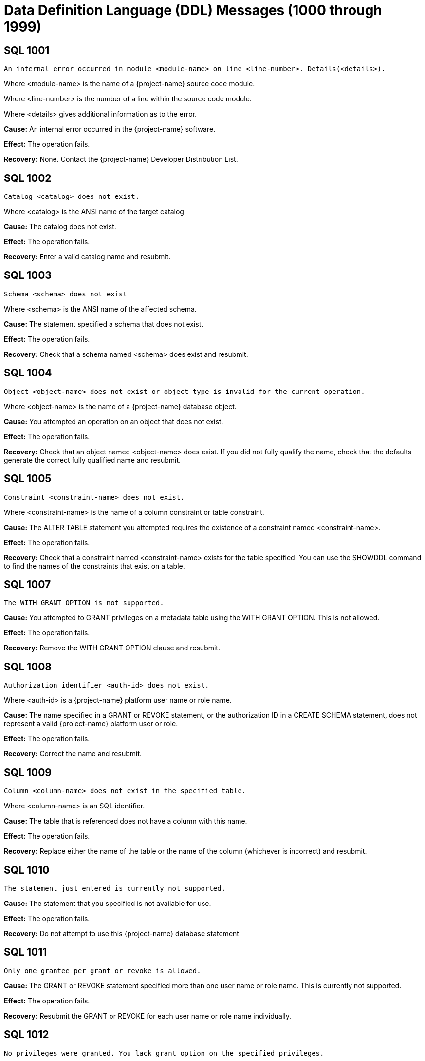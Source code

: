 ////
/**
* @@@ START COPYRIGHT @@@
*
* Licensed to the Apache Software Foundation (ASF) under one
* or more contributor license agreements.  See the NOTICE file
* distributed with this work for additional information
* regarding copyright ownership.  The ASF licenses this file
* to you under the Apache License, Version 2.0 (the
* "License"); you may not use this file except in compliance
* with the License.  You may obtain a copy of the License at
*
*   http://www.apache.org/licenses/LICENSE-2.0
*
* Unless required by applicable law or agreed to in writing,
* software distributed under the License is distributed on an
* "AS IS" BASIS, WITHOUT WARRANTIES OR CONDITIONS OF ANY
* KIND, either express or implied.  See the License for the
* specific language governing permissions and limitations
* under the License.
*
* @@@ END COPYRIGHT @@@
*/
////

[[data-definition-language-messages]]
= Data Definition Language (DDL) Messages (1000 through 1999)

[[SQL-1001]]
== SQL 1001

```
An internal error occurred in module <module-name> on line <line-number>. Details(<details>).
```

Where <module-name> is the name of a {project-name} source code module.

Where <line-number> is the number of a line within the source code module.

Where <details> gives additional information as to the error.

*Cause:* An internal error occurred in the {project-name} software.

*Effect:* The operation fails.

*Recovery:* None. Contact the {project-name} Developer Distribution List.

[[SQL-1002]]
== SQL 1002

```
Catalog <catalog> does not exist.
```

Where <catalog> is the ANSI name of the target catalog.

*Cause:* The catalog does not exist.

*Effect:* The operation fails.

*Recovery:* Enter a valid catalog name and resubmit.

<<<
[[SQL-1003]]
== SQL 1003

```
Schema <schema> does not exist.
```

Where <schema> is the ANSI name of the affected schema.

*Cause:* The statement
specified a schema that does not exist.

*Effect:* The operation fails.

*Recovery:* Check that a schema named <schema> does exist and resubmit.

[[SQL-1004]]
== SQL 1004

```
Object <object-name> does not exist or object type is invalid for the current operation.
```

Where <object-name> is the name of a {project-name} database object.

*Cause:* You attempted an operation on an object that does not exist.

*Effect:* The operation fails.

*Recovery:* Check that an object named <object-name> does exist. If you
did not fully qualify the name, check that the defaults generate the
correct fully qualified name and resubmit.

<<<
[[SQL-1005]]
== SQL 1005

```
Constraint <constraint-name> does not exist.
```

Where <constraint-name> is the name of a column constraint or table
constraint.

*Cause:* The ALTER TABLE statement you attempted requires the existence
of a constraint named <constraint-name>.

*Effect:* The operation fails.

*Recovery:* Check that a constraint named <constraint-name> exists for
the table specified. You can use the SHOWDDL command to find the names
of the constraints that exist on a table.

[[SQL-1007]]
== SQL 1007

```
The WITH GRANT OPTION is not supported.
```

*Cause:* You attempted to GRANT privileges on a metadata table using
the WITH GRANT OPTION. This is not allowed.

*Effect:* The operation fails.

*Recovery:* Remove the WITH GRANT OPTION clause and resubmit.

<<<
[[SQL-1008]]
== SQL 1008

```
Authorization identifier <auth-id> does not exist.
```

Where <auth-id> is a {project-name} platform user name or role name.

*Cause:* The name specified in a GRANT or REVOKE statement, or the
authorization ID in a CREATE SCHEMA statement, does not represent a
valid {project-name} platform user or role.

*Effect:* The operation fails.

*Recovery:* Correct the name and resubmit.

[[SQL-1009]]
== SQL 1009

```
Column <column-name> does not exist in the specified table.
```

Where <column-name> is an SQL identifier.

*Cause:* The table that is referenced does not have a column with this
name.

*Effect:* The operation fails.

*Recovery:* Replace either the name of the table or the name of the
column (whichever is incorrect) and resubmit.

<<<
[[SQL-1010]]
== SQL 1010

```
The statement just entered is currently not supported.
```

*Cause:* The statement that you specified is not available for use.

*Effect:* The operation fails.

*Recovery:* Do not attempt to use this {project-name} database statement.

[[SQL-1011]]
== SQL 1011

```
Only one grantee per grant or revoke is allowed.
```

*Cause:* The GRANT or REVOKE statement specified more than one user name or role name.
This is currently not supported.

*Effect:* The operation fails.

*Recovery:* Resubmit the GRANT or REVOKE for each user name or role name individually.

[[SQL-1012]]
== SQL 1012

```
No privileges were granted. You lack grant option on the specified privileges.
```

*Cause:* You attempted to grant privileges for which you do not have
grant options.

*Effect:* No privileges are granted.

*Recovery:* You must have grant options for privileges to grant them.

<<<
[[SQL-1013]]
== SQL 1013

```
Not all privileges were granted. You lack grant option for the <privilege> privilege.
```

Where <privilege> is a {project-name} privilege on some {project-name} object..

*Cause:* You attempted to grant privileges, but you do not have grant
options for at least the one named.

*Effect:* The {project-name} database granted some privileges, but not all
that you attempted to grant.

*Recovery:* You must have grant options for privileges to grant them.

[[SQL-1015]]
== SQL 1015

```
Not all privileges were revoked. You lack the grant option for the <privilege> privilege.
```

Where <privilege> is a {project-name} privilege on some {project-name} object..

*Cause:* You attempted to revoke a privilege that does not exist or that
was granted by another user.

*Effect:* The {project-name} database did not revoke the privileges.

*Recovery:* The user who granted the privileges must revoke them.

<<<
[[SQL-1016]]
== SQL 1016

```
Redundant references to column <column-name> were specified in the constraint or trigger definition.
```

Where <column-name> is an SQL identifier.

*Cause:* You created a constraint with multiple references to
<column-name>.

*Effect:* The operation fails.

*Recovery:* Correct the syntax and resubmit.

[[SQL-1017]]
== SQL 1017

```
You are not authorized to perform this operation.
```

*Cause:* You attempted a replication operation without proper
authorization.

*Effect:* The operation fails.

*Recovery:* In a replication context: Only the catalog owner and the
local super ID can perform a replication operation for a catalog and for
multiple schemas in a single catalog. Additionally, the schema owner can
perform a replication operation for a single schema.

<<<
[[SQL-1018]]
== SQL 1018

```
Grant of role or privilege <privilege> from <user-or-role-1> to <user-or-role-2> not found, revoke request ignored.
```

Where <privilege> is a {project-name} privilege and <user-or-role-1> and <user-or-role-2> are user IDs or roles.

*Cause:* You attempted to revoke a privilege from <user-or-role-2> via <user-or-role-1>, but <user-or-role-1>
did not grant that privilege to <user-or-role-2>. Note that <user-or-role-2> can be PUBLIC but <user-or-role-1>
cannot.

*Effect:* The operation fails.

*Recovery:* If <privilege> or <user-or-role-2> are incorrect, correct
them and resubmit. If <user-or-role-1> is incorrect, reconnect to
the {project-name} database via the correct user ID or role.

[[SQL-1020]]
== SQL 1020

```
Privilege settings on metadata tables cannot be changed.
```

*Cause:* You attempted to change privilege settings on a metadata table.
They cannot be changed.

*Effect:* {project-name} does not change the settings.

*Recovery:* None.

<<<
[[SQL-1021]]
== SQL 1021

```
SQL is already initialized on system <node-name>.
```

Where <node-name> is the name of the system on which the INITIALIZE SQL
statement was executed.

*Cause:* The {project-name} database has already been initialized on this
node.

*Effect:* No operation is performed.

*Recovery:* None needed if SQL is operating normally.

[[SQL-1022]]
== SQL 1022

```
Schema <schema-name> already exists.
```

Where <schema-name> is the name of a {project-name} database schema.

*Cause:* You attempted to create a schema in a catalog that already
contains a schema with that name.

*Effect:* The operation fails.

*Recovery:* If you did not use a fully qualified name, check that the
default generates the correct catalog name. Retry the request,
specifying a schema that does not already exist.

<<<
[[SQL-1025]]
== SQL 1025

```
Request failed. Dependent object <object-name> exists.
```

*Cause:* This error can occur when you drop a constraint, index, or
table. These objects cannot be dropped if they have dependent objects
and the drop-behavior is RESTRICT.

*Effect:* {project-name} does not perform the
operation.

*Recovery:* For DROP statements that support the CASCADE drop-behavior,
you can reissue the statement specifying CASCADE. For other DROP
statements, you must first drop each of the dependent objects, then drop
the object.

[[SQL-1027]]
== SQL 1027

```
The view <view-name> was created before column privileges were supported. To grant column privileges, please recreate the view.
```

Where <view-name> is the name of the view
specified.

*Cause:* You attempted to grant column privileges on a view that was created
on an earlier release of the {project-name} software, before column privileges were supported.

*Effect:* No column privileges were granted.

*Recovery:* Drop and recreate the view, then resubmit the grant request.

<<<
[[SQL-1028]]
== SQL 1028

```
The schema must be empty. It contains at least one object <object-name>.
```

Where <object-name> is the name of a {project-name} database object existing
in the schema.

*Cause:* You attempted to drop a schema that contains one or more
objects.

*Effect:* The schema is not dropped.

*Recovery:* Either drop all the objects in <schema-name> and resubmit
the statement, or resubmit the drop statement using the CASCADE option.

[[SQL-1029]]
== SQL 1029

```
Object <object-name> could not be created.
```

Where <object-name> is the name supplied in a CREATE statement.

*Cause:* This error can result from various CREATE statements. See the
accompanying error messages to determine the cause.

*Effect:* The object is not created.

*Recovery:* Apply the recovery of the accompanying error messages.

<<<
[[SQL-1030]]
== SQL 1030

```
The HBase name has a length of <actual-length> which is too long. Maximum length supported is <max-length>.
```

Where <actual-length> is the length of the generated HBase name.

Where <max-length> is the maximum allowed HBase name length.

*Cause:* You attempted to create a {project-name} object which {project-name} stores in an HBase file.
The generated HBase name (consisting of catalog name, schema name and object name, separated by periods)
is too long for HBase.

*Effect:* The operation fails.

*Recovery:* Use a shorter name and resubmit.

[[SQL-1031]]
== SQL 1031

```
Object <object-name> could not be dropped.
```

Where <object-name> is the SQL object.

*Cause:* See the accompanying error message for the cause.

*Effect:* {project-name} does not drop the object.

*Recovery:* Apply the recovery of the accompanying error message.

<<<
[[SQL-1032]]
== SQL 1032

```
The DISPLAY command completes and the query is not executed.
```

*Cause:* You used the DISPLAY command to get insight into the
plan generated for a particular query. When DISPLAY is used,
the query is not executed.

*Effect:* The query is not executed.

*Recovery:* If you wish to execute the query, resubmit without
the DISPLAY command.

[[SQL-1034]]
== SQL 1034

```
Unable to obtain privileges.
```

*Cause:* You attempted a DDL or GRANT/REVOKE operation but {project-name}
could not retrieve privilege information needed to process the request.
Additional error messages may give insight to the cause.

*Effect:* The operation is not executed.

*Recovery:* None. Contact the {project-name} Developer Distribution List.

<<<
[[SQL-1035]]
== SQL 1035

```
Catalog <catalog-name> already exists.
```

Where <catalog-name> is the name of a {project-name} database catalog.

*Cause:* You attempted to create a catalog using the name of an already
existing catalog.

*Effect:* The operation fails.

*Recovery:* None if this is the desired catalog. Otherwise, correct the
catalog name and resubmit.

[[SQL-1036]]
== SQL 1036

```
Authorization ID <auth-id-1> cannot grant to authorization ID <auth-id-2> because it could create a circular dependency.
```

Where <auth-id-1> is the authorization ID performing the GRANT.

Where <auth-id-2> is the authorization ID that is the target of the GRANT.

*Cause:* There is a chain of grants leading from <auth-id-2> back to <auth-id-1>. Granting
this request might create a circular dependency.

*Effect:* The operation fails.

*Recovery:* None.

<<<
[[SQL-1037]]
== SQL 1037

```
Revoke failed because of a dependent grant between authorization ID <auth-id-1> and authorization ID <auth-id-2>.
```

Where <auth-id-1> and <auth-id-2> are authorization IDs.

*Cause:* You attempted to revoke a privilege from <auth-id-1>, but 
that user or role has granted that privilege to a third authorization ID.

*Effect:* The operation fails.

*Recovery:* Reconnect to the {project-name} database using an authorization ID
that can revoke the dependent privileges, then reconnect again under the
original authorization ID and resubmit.

[[SQL-1039]]
== SQL 1039

```
No privileges were revoked. You lack the grant option for the specified privilege(s).
```

*Cause:* You attempted to revoke privileges from an authorization ID, but you do not
have the ability (grant option) to perform this operation.

*Effect:* The operation fails.

*Recovery:* Reconnect to the {project-name} database using an authorization ID
that has grant option for these privileges and resubmit.

<<<
[[SQL-1040]]
== SQL 1040

```
The use of ALTER on metadata tables is not permitted.
```

*Cause:* An ALTER TABLE statement was issued naming a table that is part
of the {project-name} database metadata. Such tables cannot be altered.

*Effect:* The operation fails.

*Recovery:* None.

[[SQL-1041]]
== SQL 1041

```
The primary key has already been defined.
```

*Cause:* You attempted to add a primary key to a table that already has
a primary key.

*Effect:* The operation fails.

*Recovery:* None.

[[SQL-1042]]
== SQL 1042

```
All PRIMARY KEY or UNIQUE constraint columns must be NOT NULL.
```

*Cause:* You did not specify NOT NULL on one or more columns that are
included in a UNIQUE or PRIMARY KEY constraint.

*Effect:* The operation fails.

*Recovery:* Reissue the statement with NOT NULL specified for all
columns that are in the PRIMARY KEY and UNIQUE constraints.

<<<
[[SQL-1043]]
== SQL 1043

```
Constraint <constraint-name> already exists.
```

Where <constraint-name> is the name of a column constraint or table
constraint.

*Cause:* You assigned the same constraint name to two constraints on the
same table. Constraint names must be unique among all the constraints
for a table.

*Effect:* The operation fails.

*Recovery:* Make all the constraint names for the table unique. Use
SHOWDDL to see the names of existing constraints.

[[SQL-1044]]
== SQL 1044

```
Constraint <constraint-name> could not be created because the referenced columns in the referenced table are not part of a unique constraint.
```

Where <constraint-name> is the name of a column constraint or table
constraint.

*Cause:* The columns that <constraint-name> references in the referenced
table are not part of a unique constraint.

*Effect:* The operation fails.

*Recovery:* Check that <constraint-name> references a unique or primary
constraint in the referenced table.

<<<
[[SQL-1045]]
== SQL 1045

```
The unique constraint cannot be used because it is deferrable.
```

*Cause:* The referential constraint is referencing the unique constraint
that is declared as deferrable. This is an internal error.

*Effect:* The operation fails.

*Recovery:* Check that the referential constraint references a unique
constraint that is not declared deferrable. Contact the {project-name} User
Distribution List

[[SQL-1046]]
== SQL 1046

```
Referenced and referencing column lists do not match for constraint <constraint-name>.
```

Where <constraint-name> is the name of a column constraint or table
constraint.

*Cause:* The list of referencing columns in <constraint-name> does not
match the list of unique key columns that it is referencing.

*Effect:* The operation fails.

*Recovery:* Check that the <constraint-name> list of referencing columns
matches the list of referenced columns.

<<<
[[SQL-1047]]
== SQL 1047

```
Request failed. Dependent view <view-name> exists.
```

Where <view-name> is the name of the view on the object being dropped.

*Cause:* An object that has a dependent view cannot be dropped unless
you use the CASCADE option on the DROP statement.

*Effect:* The operation fails.

*Recovery:* To drop the object and all its dependent objects, you can
either drop each of the dependent objects using individual DROP
statements before dropping the object itself, or use the CASCADE clause
on the DROP statement for the object.

[[SQL-1048]]
== SQL 1048

```
The statement currently supports only RESTRICT behavior.
```

*Cause:* Drop behavior CASCADE was specified on a DROP statement that
supports only RESTRICT drop behavior.

*Effect:* The operation fails.

*Recovery:* Reissue the DROP statement, specifying RESTRICT or omitting
the drop behavior (which will default to RESTRICT).

<<<
[[SQL-1049]]
== SQL 1049

```
Constraint cannot be dropped because it was specified to be NOT DROPPABLE.
```

*Cause:* You attempted to drop a constraint that is NOT DROPPABLE.

*Effect:* The operation fails.

*Recovery:* None.

[[SQL-1050]]
== SQL 1050

```
Constraint cannot be dropped because it is used as a referenced object for a foreign key.
```

*Cause:* You attempted to drop a unique or primary constraint, with
dependent referential constraints, using the RESTRICT option, which does
not remove such constraints.

*Effect:* The drop command fails.

*Recovery:* If you want to drop the dependent referential constraints,
use the CASCADE option for the DROP CONSTRAINT command.

<<<
[[SQL-1051]]
== SQL 1051

```
You do not have the required privilege(s) on <object-name>.
```

Where <object-name> is the name of the object for which you have
insufficient privileges.

*Cause:* You have insufficient privileges to create a view or a trigger.

*Effect:* The operation fails.

*Recovery:* See the {docs-url}/sql_reference/index.html[_{project-name} SQL Reference Manual_] for the required
security needed to create a view or trigger.

[[SQL-1052]]
== SQL 1052

```
Constraint cannot be dropped because it does not belong to the specified table.
```

*Cause:* You specified ALTER TABLE DROP CONSTRAINT to drop a constraint from a given table.
The constraint you specified, however, does not belong to the table you specified.

*Effect:* The operation fails.

*Recovery:* To learn if the constraint name is incorrect, use SHOWDDL on the
table you specified. Correct the name and resubmit.

<<<
[[SQL-1053]]
== SQL 1053

```
Unique index <index-name> could not be created because the specified column(s) contain duplicate data.
```

Where <index-name> is the name specified for the index to create.

*Cause:* The rows already existing in the table violate the uniqueness
constraint specified in the CREATE INDEX statement.

*Effect:* The index is not created.

*Recovery:* Either change the list of columns for the unique index, or
change the rows in the table to remove duplicates. Then reissue the
statement.

[[SQL-1055]]
== SQL 1055

```
Object <component-name> already exists.
```

Where <component-name> is a component name you specified on a REGISTER COMPONENT statement.

*Cause:* You attempted to register a new component in the 
{project-name} database but this component already exists.

*Effect:* The operation takes no action.

*Recovery:* If the component name is incorrect, correct and resubmit.

<<<
[[SQL-1058]]
== SQL 1058

```
Unable to create histogram table <table-name>.
```

Where <table-name> is the name of the histogram table that could not be created.

*Cause:* You attempted to execute a CREATE SCHEMA statement, but one
of the histogram tables needed for the schema could not be created.
Additional error messages may give insight to the cause.

*Effect:* The operation fails.

*Recovery:* None. Contact the {project-name} Developer Distribution List.
Supply the name of the table that could not be created and any accompanying
error messages.

[[SQL-1059]]
== SQL 1059

```
Request failed. Dependent constraint <constraint-name> exists.
```

Where <constraint-name> is the name of a column constraint or table
constraint.

*Cause:* You attempted to drop a table that has a referential constraint
or a check constraint that refers to another table.

*Effect:* {project-name} does not drop the table.

*Recovery:* Either drop all constraints that refer to other tables and
then drop the table, or reissue the DROP TABLE statement, specifying the
CASCADE option.

<<<
[[SQL-1062]]
== SQL 1062

```
Dropping metadata or reserved schema <schema-name> is not allowed.
```

Where <schema-name> is the name of a {project-name} database metadata or reserved schema.

*Cause:* You attempted to drop a schema that is part of the {project-name}
database metadata or is reserved.

*Effect:* The operation fails.

*Recovery:* None.

[[SQL-1068]]
== SQL 1068

```
Initialize authorization completed with warnings.
```

*Cause:* You attempted to initialize authorization in the {project-name} database.
This succeeded, however some warnings were reported. This message is
accompanied by additional warning messages which report the specifics.

*Effect:* The operation succeeds, however there may be issues you wish to address.

*Recovery:* Consult the descriptions of the accompanying warning messages.

<<<
[[SQL-1069]]
== SQL 1069

```
Schema <schema-name> could not be dropped. <details>
```

Where <schema-name> is the name of a {project-name} database schema.

Where <details> is additional message text giving details concerning
why the schema could not be dropped.

*Cause:* The cause is given in the <details>.

*Effect:* The operation fails.

*Recovery:* The <details> may offer insights. Possibly there is an
inconsistency between HBase and the {project-name} metadata. The
CLEANUP SCHEMA command may be used to recover in these cases.

[[SQL-1070]]
== SQL 1070

```
Object <object-name> could not be created. File error: <error-number>.
```

Where <object-name> is the name of the {project-name} database object.

Where <error-number> is the file system error number.

*Cause:* An attempt to create object <object-name> resulted in file
system error <error-number>.

*Effect:* The operation fails.

*Recovery:* For information about file system errors, see <<file_system_errors,File-System Errors>>.

<<<
[[SQL-1073]]
== SQL 1073

```
Schema <schema-name> was partially dropped. Use CLEANUP SCHEMA to remove remaining entries.
```

*Cause:* You attempted to drop the specified schema, however {project-name}
was only able to partially drop it.

*Effect:* The operation fails.

*Recovery:* Use the CLEANUP SCHEMA <schema-name> command to drop anything remaining.

[[SQL-1080]]
== SQL 1080

```
The DDL request has duplicate references to column <column-name>.
```

Where <column-name> is the name of a column of a table.

*Cause:* You attempted to create a table or view that has two columns with the
same name. If you name a column "SYSKEY," duplication can result from
the implicit creation by the {project-name} database software of a column
named SYSKEY to ensure uniqueness for the clustering key.

*Effect:* The operation fails.

*Recovery:* Remove duplicate column names and resubmit.

<<<
[[SQL-1081]]
== SQL 1081

```
Loading of index <index-name> failed unexpectedly.
```

Where <index-name> is the name of the index being populated.

*Cause:* Population of the index failed, either because another
concurrent operation was being performed on the base table or because
data could not be loaded into the index by the Call-level interface
(CLI).

*Effect:* The operation fails.

*Recovery:* Determine the cause of the CLI failure and resubmit.

[[SQL-1082]]
== SQL 1082

```
Validation for constraint <constraint-name> failed unexpectedly.
```

Where <constraint-name> is the name of a column or table constraint.

*Cause:* The constraint validation failed, either because a concurrent
operation was being performed on the table or on the referenced table
(for a referential integrity constraint), or data in the table violates
the constraint.

*Effect:* The constraint operation fails.

*Recovery:* If a concurrent operation is in progress, wait until it has
finished and try the operation again. If data in the table violates the
constraint, remove that data and resubmit.

<<<
[[SQL-1083]]
== SQL 1083

```
Validation for constraint <constraint-name> failed; incompatible data exists in table.
```

Where <constraint-name> is the name of a column or table constraint.

*Cause:* Data in the table violates the check constraint.

*Effect:* The constraint operation fails.

*Recovery:* Remove data that violates the constraint from the table and
resubmit.

[[SQL-1084]]
== SQL 1084

```
An invalid default value was specified for column <column-name>.
```

Where <column-name> is the specified column.

*Cause:* An invalid default value was specified in the column definition
for <column-name>.

*Effect:* Creation of the table or addition of the column fails.

*Recovery:* Specify a valid default value for the column and resubmit.

<<<
[[SQL-1089]]
== SQL 1089

```
The system generated column SYSKEY must be specified last or not specified at all in the index column list.
```

*Cause:* The system-generated SYSKEY column was not the last column in a
CREATE INDEX statement.

*Effect:* The operation fails.

*Recovery:* Change the column list to place SYSKEY at the end of the
list and resubmit the statement.

[[SQL-1090]]
== SQL 1090

```
Self-referencing constraints are currently not supported.
```

*Cause:* You attempted to create a self-referencing constraint. A
referential constraint is self-referencing if the foreign key is
referencing the primary key of the same table.

*Effect:* The operation fails.

*Recovery:* Remove the self-reference and resubmit.

<<<
[[SQL-1098]]
== SQL 1098

```
Partition key (<key>) already specified for object <table-name>.
```

Where <key> is a partition key.

Where <table-name> is the name of the table being created or changed.

*Cause:* You attempted to create or change a table so that more than one
partition has the same first key.

*Effect:* The operation fails.

*Recovery:* Change the statement so that it does not define two
partitions to have the same first key, and resubmit.

[[SQL-1099]]
== SQL 1099

```
Column <column-number> is unnamed. You must specify an AS clause for that column expression, or name all the columns by specifying a view column list.
```

Where <column-number> is the specified column.

*Cause:* You attempted to create a view by using a query expression in
which <column-number> was unnamed.

*Effect:* The operation fails.

*Recovery:* Correct the statement to supply an AS clause for each
unnamed column and resubmit.

<<<
[[SQL-1100]]
== SQL 1100

```
LOB column <column-name> cannot be specified in an alter operation.
```

Where <column-name> is the specified column.

*Cause:* You attempted to perform an ALTER TABLE ALTER COLUMN statement
on a LOB column. This is not permitted.

*Effect:* The operation fails.

*Recovery:* If the column name is in error, correct and resubmit.

[[SQL-1108]]
== SQL 1108

```
The number of columns specified in the view column list, <view-col-num>, does not match the degree of the query expression, <query-col-num>.
```

Where <view-col-num> is the number of columns in the view column list.

Where <query-col-num> is the number of columns resulting from the query
expression used to define the view.

*Cause:* The number of columns in the query do not equal the number of
columns specified for the view.

*Effect:* The operation fails.

*Recovery:* Specify a query statement that has a degree that matches the
number of columns in the view column list, and resubmit.

<<<
[[SQL-1109]]
== SQL 1109

```
The WITH CHECK OPTION clause appears in the definition of view <view-name>, but the view is not updatable.
```

Where <view-name> is the name of the view being created.

*Cause:* You used WITH CHECK OPTION in the definition of a view that is
not updatable.

*Effect:* The operation fails.

*Recovery:* Either make the view updatable or omit the WITH CHECK OPTION
and resubmit.

[[SQL-1112]]
== SQL 1112

```
An index column list cannot consist only of the system-generated column SYSKEY.
```

*Cause:* The column list specified in a CREATE INDEX statement consisted
only of the system-generated column SYSKEY.

*Effect:* The operation fails.

*Recovery:* Change the column list to include additional columns and
reissue the statement.

<<<
[[SQL-1114]]
== SQL 1114

```
Metadata tables for catalog <catalog-name> could not be created on <location-info>.
```

Where <catalog-name> is the name of a {project-name} database catalog.

Where <location-info> is the location where the tables could not be
created.

*Cause:* This error can result from various CREATE statements issued to
create the metadata. See the accompanying error messages to determine
the cause.

*Effect:* One or more objects are not created.

*Recovery:* See the accompanying error messages for recovery action.

[[SQL-1115]]
== SQL 1115

```
Label <file-name> could not be created for <ANSI-name> (file error <error>).
```

Where <file-name> is the name of the file for the label creation that
failed.

Where <ANSI-name> is the name of the table.

Where <error> is the error number returned.

*Cause:* A file system error occurred on the attempt to create the
label.

*Effect:* The table is not created.

*Recovery:* Correct the file system error and reissue the CREATE
statement. For information about file system errors, see <<file_system_errors,File-System Errors>>.

<<<
[[SQL-1116]]
== SQL 1116

```
The current partitioning scheme requires a user-specified clustering key on object <table-name>.
```

Where <table-name> is the name of the table.

*Cause:* The partitioning scheme requires a user-specified clustering
key.

*Effect:* The operation fails.

*Recovery:* Specify a clustering key, either through a PRIMARY KEY,
STORE BY, or PARTITION BY clause.

[[SQL-1117]]
== SQL 1117

```
Dropping the only partition of an object is not allowed. At least two partitions must exist to perform the drop.
```

*Cause:* You attempted to drop the only partition of the object.

*Effect:* The operation fails.

*Recovery:* None.

<<<
[[SQL-1118]]
== SQL 1118

```
Creating object <table-name> is not allowed in a reserved system schema.
```

Where <table-name> is the name of the object.

*Cause:* You attempted to create an object in a reserved system schema.

*Effect:* The operation fails.

*Recovery:* Specify a different schema and resubmit.

[[SQL-1119]]
== SQL 1119

```
Dropping metadata object <table-name> is not allowed.
```

Where <table-name> is the name of a {project-name} database metadata table.

*Cause:* You attempted to use the DROP TABLE statement to drop a table
that is part of the {project-name} database metadata.

*Effect:* The table is not dropped.

*Recovery:* Metadata tables can be dropped only by using the DROP SQL
statement or the MXTOOL GOAWAY utility. Both methods will irrevocably
destroy the database.

<<<
[[SQL-1120]]
== SQL 1120

```
Use of an approximate numeric datatype (float, real, double precision) in a partitioning key or salt clause is not allowed.
```

*Cause:* You attempted to create a table using a column having an approximate numeric datatype
as a partitioning key or as a salt column.

*Effect:* The operation fails.

*Recovery:* Change the data type to an exact data type, or use different columns
for the partitioning key or salt column.

[[SQL-1121]]
== SQL 1121

```
Partitions cannot be added or dropped on table <table-name>. These partition operations are not allowed on tables whose clustering key consists only of the SYSKEY.
```

Where <table-name> is the name of the table.

*Cause:* You attempted to do an invalid ADD, DROP, or MODIFY of a
partition.

*Effect:* The operation fails.

*Recovery:* None.

<<<
[[SQL-1122]]
== SQL 1122

```
The number of specified partition key values (<partitionkey-value-list>) for object <object-name> exceeds the number of user defined key columns, <key-col-number>.
```

Where <partition-key-value-list> is a list of the partition key values.

Where <object-name> is the name of the object.

Where <key-col-number> is the number of columns in the user-defined key.

*Cause:* The number of specified partition key values
(<partition-key-valuelist>) for object <object-name> exceeds the
number of user-defined key columns, <key-col-number>.

*Effect:* The operation fails.

*Recovery:* Fix the statement and resubmit.

[[SQL-1123]]
== SQL 1123

```
Not all of the partition key values (<key>) for object <object-name> could be processed. Please verify that the correct key value data types were specified.
```

Where <key> is a list of the partition key values.

Where <object-name> is the name of the object.

*Cause:* You attempted to access a table using a first key value that
contains an element that is not supported.

*Effect:* The operation fails.

*Recovery:* Correct the syntax and resubmit.

<<<
[[SQL-1127]]
== SQL 1127

```
The specified table <table-name> does not exist, is inaccessible or is not a base table. Please verify that the correct table was specified.
```

Where <table-name> is the name of the table.

*Cause:* You attempted to perform an operation that can be performed
only on a base table, and the specified object does not exist,
is inaccessible, or is not a base table.

*Effect:* The operation fails.

*Recovery:* Specify a valid base table and resubmit.

<<<
[[SQL-1130]]
== SQL 1130

```
The column requires a default value.
```

*Cause:* You attempted to create a column that requires a default value,
without specifying a default value.

*Effect:* The operation fails.

*Recovery:* Specify a valid default value for the column and resubmit.

[[SQL-1132]]
== SQL 1132

```
An added column cannot be declared with both DEFAULT NULL and NOT NULL.
```

*Cause:* You attempted to add a column that is both DEFAULT NULL and NOT
NULL.

*Effect:* The operation fails.

*Recovery:* Determine whether the column should be DEFAULT NULL or NOT
NULL and resubmit.

<<<
[[SQL-1133]]
== SQL 1133

```
Only the super ID can perform this operation.
```

*Cause:* You attempted to perform an operation that can be performed
only by the super ID.

*Effect:* The operation fails.

*Recovery:* Log on as the super ID and then resubmit.

<<<
[[SQL-1135]]
== SQL 1135

```
Clustering key column <column-name> must be assigned a NOT NULL NOT DROPPABLE constraint.
```

Where <column-name> is the name of the column in the clustering key.

*Cause:* You attempted to make a column that is not NOT NULL NOT
DROPPABLE a part of the clustering key of a table.

*Effect:* The operation fails.

*Recovery:* Specify that the <column-name> is NOT NULL NOT DROPPABLE and
resubmit.

[[SQL-1136]]
== SQL 1136

```
For an added column, the PRIMARY KEY clause cannot specify NOT DROPPABLE.
```

*Cause:* You used the ALTER TABLE statement to add a column specifying a
primary key that is not droppable. A primary key added through ALTER
TABLE must be droppable.

*Effect:* The operation fails.

*Recovery:* Change the ALTER TABLE statement to specify DROPPABLE for
the primary key.

<<<
[[SQL-1139]]
== SQL 1139

```
System-generated column <column-name> of base table <table-name> cannot appear in the search condition of a check constraint definition.
```

Where <column-name> is the name of a column of <table-name>.

Where <table-name> is the name of the affected table.

*Cause:* You attempted to create a check constraint that references a
system-generated column. The column named SYSKEY is often
system-generated.

*Effect:* The operation fails.

*Recovery:* Modify the statement so that no check constraints reference
any system-generated column and resubmit.

[[SQL-1140]]
== SQL 1140

```
Row-length <actual-row-length> exceeds the maximum allowed row-length of <maximum-row-length> for table <table-name>.
```

Where <actual-row-length> is the length of a row of the table.

Where <maximum-row-length> is the largest row size allowed.

Where <table-name> is the name of the table.

*Cause:* On a CREATE or ALTER TABLE statement, the size of the row
exceeds the maximum allowed row size.

*Effect:* The operation fails.

*Recovery:* See the {docs-url}/sql_reference/index.html[_{project-name} SQL Reference Manual_] for row size limit
calculations. Change the column definitions and reissue the statement.

<<<
[[SQL-1143]]
== SQL 1143

```
Validation for constraint <constraint-name> failed; incompatible data exists in referencing base table <referencing-table-name> and referenced base table <referenced-table-name>. To display the data that violates the constraint, please use the following DML statement: <statement-text>
```

Where <constraint-name> is the name of a column constraint or table
constraint.

Where <referencing-table-name> is the table on which the constraint is
being added.

Where <referenced-table-name> is the table specified in the FOREIGN KEY
clause.

Where <statement-text> is a query.

*Cause:* You attempted to add a referential integrity constraint that is
violated by rows already in the table.

*Effect:* The operation fails.

*Recovery:* Run the query <statement-text> to see the rows that violate
the referential constraint. Either change those rows or change the
referential constraint definition and resubmit.

[[SQL-1144]]
== SQL 1144

```
A quoted string was expected in first key clause for column <column-name> on table <table-name>, but the value detected is (<first-key-string>).
```

Where <column-name> is the column in <table-name>.

Where <table-name> is the name of the table.

Where <first-key-string> is the erroneous value used in the FIRST KEY
clause for <column-name>.

*Cause:* In a CREATE TABLE statement, a value specified as first key is
not a quoted string, but the type of the column for which this value is
specified is one of the character data types.

*Effect:* The operation fails.

*Recovery:* Correct the value <first-key-string> to be a type that is
compatible with the type of column <column-name> and resubmit.

<<<
[[SQL-1146]]
== SQL 1146

```
Object <object-name> could not be altered because it either does not exist or is not a table.
```

Where <object-name> is the name of the object being requested.

*Cause:* You attempted to rename a column in a table, but the <object-name> specified
either is not a table, or the table does not exist.

*Effect:* The operation fails.

*Recovery:* Correct the <object-name> and resubmit.

<<<
[[SQL-1147]]
== SQL 1147

```
System-generated column <column-name> of base table <table-name> cannot appear in a unique or primary key constraint.
```

Where <column-name> is the SYSKEY column.

Where <table-name> is the name of the table.

*Cause:* You tried to create a unique or primary key constraint on the
SYSKEY column.

*Effect:* The operation fails.

*Recovery:* Do not use the SYSKEY as part of the unique or primary key.

[[SQL-1148]]
== SQL 1148

```
System-generated column <column-name> of base table <table-name> cannot appear in a referential integrity constraint definition.
```

Where <column-name> is the SYSKEY column.

Where <table-name> is the name of the table.

*Cause:* You tried to create a referential constraint on a table column
that is the SYSKEY, which is not supported.

*Effect:* The operation fails.

*Recovery:* Do not use the SYSKEY as part of the referenced key.

<<<
[[SQL-1155]]
== SQL 1155

```
Operation cannot be performed because <object-name> is not a synonym.
```

*Cause:* You specified an alter or drop of synonym on an object <object-name>, which is not a synonym.

*Effect:* The operation fails.

*Recovery:* Correct the syntax so that the correct <object-name> is used.

<<<
[[SQL-1156]]
== SQL 1156

```
Object <object-name> does not have columns.
```

*Cause:* You attempted to grant or revoke column privileges, but <object-name> is not a table or a view.

*Effect:* The operation fails.

*Recovery:* Correct the syntax so that the correct <object-name> is used.

[[SQL-1157]]
== SQL 1157

```
Synonym object <name> is the same as previous mapping.
```

*Cause:* You specified an alter of synonym on an object <name>, which
is the same as its previous mapping.

*Effect:* The operation succeeds with a warning.

*Recovery:* None.

[[SQL-1174]]
== SQL 1174

```
An unsupported data type was encountered on this operation.
```

*Cause:* You performed a DDL-related operation and one of the objects involved
has a column with a data type that is not supported for this operation. This is
due to an incomplete implementation of support for a particular column type.

*Effect:* The operation fails.

*Recovery:* None. Report this error and the DDL operation to the {project-name} User Distribution List.

<<<
[[SQL-1180]]
== SQL 1180

```
Trying to create an external <kind> table with a different schema or table name (<table-name>) than the source table (<source-table-name>). The external schema and table name must be the same as the source.
```

Where <kind> is the kind of the source table (e.g. HBASE or HIVE).

Where <table-name> is the name of a {project-name} external table that you are trying to create.

Where <source-table-name> is the name of a non-{project-name} table (e.g. an HBase or Hive table).

*Cause:* You attempted a CREATE EXTERNAL TABLE statement, but you used a different schema name for the {project-name} external
table than the original. This might happen because you let the schema name of the external table default, and the default is not the 
same as the source table schema.

*Effect:* The external table was not created.

*Recovery:* Either supply the correct schema name or change the default schema name.

[[SQL-1181]]
== SQL 1181

```
Trying to create a schema with name <schema-name> to store the definition of a native HIVE or HBASE table and the name is too long. Maximum length supported is <max-length>.
```

Where <schema-name> is the name of the schema you are trying to create.

Where <max-length> is the maximum length of schema names supported by {project-name}.

*Cause:* You attempted to create an external table for an HBase or Hive table but the schema name is too long.

*Effect:* The operation fails.

*Recovery:* None.

<<<
[[SQL-1186]]
== SQL 1186

```
Column <column-name> is of type <column-data-type> which is not compatible with the default value's type, <value-datatype>.
```

Where <column-name> is the name of the column that has an error.

Where <column-data-type> is the data type of <column-name>

Where <value-data-type> is the value specified as the default value for the column.

*Cause:* The value specified as the default for the column is
incompatible with the type of the column.

*Effect:* The operation fails.

*Recovery:* Change either the column data type or the value for the
default to be compatible types and resubmit.

[[SQL-1187]]
== SQL 1187

```
The schema name <schema-name> is reserved for SQL metadata.
```

Where <schema-name> is the name of a {project-name} database schema.

*Cause:* {project-name} reserves certain schema names
for its own use.

*Effect:* The operation fails.

*Recovery:* See the {docs-url}/sql_reference/index.html[_{project-name} SQL Reference Manual_] for reserved schema
names. Choose a name that is not reserved and reissue the CREATE statement.

<<<
[[SQL-1188]]
== SQL 1188

```
Referential integrity constraint <constraint-name> for table <table-name> could not be created due to circular dependency: <dependency-information>.
```

Where <constraint-name> is the name of a column constraint or table
constraint. Where <table-name> is the name of the table specified in the
operation.

Where <dependency-information> is a list of unique constraints that cause the circular dependency.

*Cause:* You tried to define a referential constraint that is creating a
circular dependency, where one of the columns of the table is
referencing a column that belongs to the same table, either directly or
indirectly.

*Effect:* The operation fails.

*Recovery:* None. You cannot define a referential constraint that creates a circular dependency.

[[SQL-1190]]
== SQL 1190

```
Failed to initialize Hive metadata. Call to <function> returned error <optional-symbol>(<error-number>). Cause: <diagnostics>.
```

Where <function> is a {project-name} internal method call.

Where <optional-symbol> is an internal symbol representing the error.

Where <error-number> is the error code returned by <function>.

Where <diagnositics> is Java exception information.

*Cause:* You attempted to access a Hive object but {project-name} was unable to access the Hive metadata for that object. A common
cause of this error is that the Hive metadata server is down.

*Effect:* The operation fails.

*Recovery:* Take corrective action to insure that the Hive subsystem is functioning correctly. Then resubmit.

<<<
[[SQL-1191]]
== SQL 1191

```
SERIALIZE option is not yet supported for <data-type> datatype.
```

Where <data-type> is the data type of a column that you tried to create.

*Cause:* You attempted to create a column with the SERIALIZED attribute (for example, while submitting a CREATE TABLE statement) 
but {project-name} does not presently
support columns of the given data type with the SERIALIZED attribute.

*Effect:* The operation fails.

*Recovery:* Correct the statement by either changing the data type or removing the SERIALIZED attribute. Then resubmit.

[[SQL-1192]]
== SQL 1192

```
Failed to retrieve data from Hive metastore. Call to <function> returned error <optional-symbol>(<error-number>). Cause: <diagnostics>.
```

Where <function> is a {project-name} internal method call.

Where <optional-symbol> is an internal symbol representing the error.

Where <error-number> is the error code returned by <function>.

Where <diagnositics> is Java exception information.

*Cause:* An error occurred when {project-name} attempted to read metadata about a Hive object from the Hive metastore. The <diagnostics>
contains specific information about the error.

*Effect:* The operation fails.

*Recovery:* The <diagnostics> may suggest appropriate corrective action. If not, report this error and the associated SQL
operation to the {project-name} User Distribution List.

<<<
[[SQL-1193]]
== SQL 1193

```
The <type-of-string> specified in the <clause-name> clause must be identical to the primary key for a Trafodion table.
```

Where <type-of-string> indicates some syntactic construct (e.g. "clusering key").

Where <clause-name> is a SQL clause (e.g. "STORE BY").

*Cause:* You specified two syntatic constructs (e.g. "STORE BY" and "PRIMARY KEY") in a DDL statement (e.g. "CREATE TABLE") that
overlap in meaning. {project-name} requires the former construct to match the latter in this case.

*Effect:* The operation fails.

*Recovery:* Either remove the <clause-name> clause (as it is redundant) or change it to match the primary key. Then resubmit.

[[SQL-1195]]
== SQL 1195

```
Column <column-name> is not allowed as a salt column. Only primary key columns or STORE BY columns are allowed.
```

Where <column-name> is the name of a column specified in a SALT clause.

*Cause:* You specified a column in a SALT clause (e.g. on a CREATE TABLE statement) that is not part of the primary or clustering key.

*Effect:* The operation fails.

*Recovery:* Correct the column name then resubmit.

<<<
[[SQL-1196]]
== SQL 1196

```
The number of salt partitions must be between <lower-bound> and <upper-bound> inclusive.
```

Where <lower-bound> is the smallest allowable number of salt partitions supported.

Where <upper-bound> is the largest allowable number of salt partitions supported.

*Cause:* You specified a SALT clause (e.g. on a CREATE TABLE statement) with a number of partitions outside the range that
{project-name} supports.

*Effect:* The operation fails.

*Recovery:* Correct the SALT clause then resubmit.

[[SQL-1197]]
== SQL 1197

```
The location <location-1> for <stored-procedure-name> does not match with another location <location-2> specified. All location specifications must be identical.
```

Where <location-1> and <location-2> are execution locations for an internal stored procedure.

Where <stored-procedure-name> is the name of an internal stored procedure.

*Cause:* This is a {project-name} internal error.

*Effect:* The operation fails.

*Recovery:* None. Report this error and the associated SQL
operation to the {project-name} User Distribution List.

<<<
[[SQL-1199]]
== SQL 1199

```
The PARTITION BY clause is not allowed for a Trafodion table.
```

*Cause:* You specified a PARTITION BY clause when trying to create a {project-name} table.

*Effect:* The operation fails.

*Recovery:* Remove the PARTITION BY clause from the DDL statement and resubmit.

[[SQL-1200]]
== SQL 1200

```
An error occurred while reading HDFS file statistics for Hive table <table-name>. Cause: <diagnostics>.
```

Where <table-name> is the name of a Hive table.

Where <diagnostics> give diagnostics as to the cause of the error.

*Cause:* The {project-name} engine attempted to read file statistics from HDFS for a particular Hive table.
A failure occurred at the HDFS or Hive level. The diagnostics contain more information about the failure.

*Effect:* The operation fails.

*Recovery:* Address the indicated issue at the HDFS or Hive level, then resubmit.

<<<
[[SQL-1201]]
== SQL 1201

```
Salted index <index-name> cannot be unique.
```

Where <index-name> is the name of a {project-name} index that you are trying to create.

*Cause:* You attempted a CREATE UNIQUE INDEX statement that included the SALT LIKE TABLE clause.
SALT LIKE TABLE is not allowed for unique indexes.

*Effect:* The operation fails.

*Recovery:* Remove either the UNIQUE keyword or the SALT LIKE TABLE clause and resubmit.

[[SQL-1202]]
== SQL 1202

```
Index <index-name> cannot be salted like a table since table <table-name> is not salted.
```

Where <index-name> is the name of a {project-name} index that you are trying to create.

Where <table-name> is a {project-name} table.

*Cause:* You attempted a CREATE INDEX statement that included the SALT LIKE TABLE clause on
a table that is not salted.

*Effect:* The operation fails.

*Recovery:* Remove the SALT LIKE TABLE clause and resubmit.

<<<
[[SQL-1203]]
== SQL 1203

```
HBASE_OPTIONS clause in CREATE statement is longer than 6000 characters. Object <object-name> was not created.
```

Where <object-name> is the name of a {project-name} object that you are trying to create.

*Cause:* The HBASE_OPTIONS clause specified in the CREATE statement contained more than 6000
characters of HBase options, exceeding the length limit that {project-name} supports.

*Effect:* The operation fails.

*Recovery:* Shorten the set of options specified in HBASE_OPTIONS and resubmit.

[[SQL-1204]]
== SQL 1204

```
Unsupported Hive datatype <Hive-datatype>.
```

Where <Hive-datatype> is a Hive data type.

*Cause:* You attempted to reference a Hive table that has a column with a data type
that {project-name} does not support.

*Effect:* The operation fails.

*Recovery:* If the wrong Hive table was referenced, correct the reference and resubmit.

<<<
[[SQL-1214]]
== SQL 1214

```
Error <Hive-exception-info> encountered when executing HiveQL statement <Hive-statement>.
```

Where <Hive-exception-info> is error diagnostic information from Hive.

Where <Hive-statement> is the Hive SQL statement you specified.

*Cause:* You attempted to execute a Hive SQL statement via the PROCESS HIVE STATEMENT command,
and Hive detected errors in that statement.

*Effect:* The operation fails.

*Recovery:* Determine the proper recovery action from the <Hive-exception-info> then resubmit.

[[SQL-1215]]
== SQL 1215

```
An error occurred while determining host, port, or file name for HDFS URI <HDFS-URI>. Cause: <diagnostics>.
```

Where <HDFS-URI> is a Uniform Resource Identifier for a Hive table partition.

Where <diagnostics> are diagnostics from HDFS.

*Cause:* You attempted to access a Hive table but {project-name} could not obtain location information
about that object.

*Effect:* The operation fails.

*Recovery:* Determine the proper recovery action from the <diagnostics> then resubmit.

<<<
[[SQL-1222]]
== SQL 1222

```
Command not supported when authorization is not enabled.
```

*Cause:* You attempted to perform a privilege-related command (e.g. GRANT), but authorization
is not enabled on this {project-name} instance.

*Effect:* The operation fails.

*Recovery:* Enable authorization on the instance (e.g. INITIALIZE AUTHORIZATION), register users and resubmit.

[[SQL-1223]]
== SQL 1223

```
Grant to self or DB__ROOT is not allowed.
```

*Cause:* You attempted to grant a privilege to yourself or to DB__ROOT.

*Effect:* The operation fails.

*Recovery:* None.

<<<
[[SQL-1227]]
== SQL 1227

```
Cannot unregister user.  User <user-name> has been granted privileges on <object-name>.
```

Where <user-name> is the name of a user that you are trying to unregister.

Where <object-name> is the name of a {project-name} object.

*Cause:* You attempted to unregister a user, but the user has privileges on a {project-name} object.

*Effect:* The operation fails.

*Recovery:* Use REVOKE to remove any privileges granted to the user, then resubmit.

[[SQL-1228]]
== SQL 1228

```
Cannot drop role.  Role <role-name> has been granted privileges on <object-name>.
```

Where <role-name> is the name of a role that you are trying to drop.

Where <object-name> is the name of a {project-name} object.

*Cause:* You attempted to drop a role that has privileges. All privileges granted to a role
must be dropped before the role can be dropped.

*Effect:* The operation fails.

*Recovery:* Use SHOWDDL on the <object-name> to see what privileges are granted to the role.
Then REVOKE those privileges, and resubmit the DROP ROLE statement.

<<<
[[SQL-1230]]
== SQL 1230

```
Object owner must be the schema owner in private schemas.
```

*Cause:* You attempted to create an object on behalf of another user but you attempted 
to place the object in a private schema owned by a different user.

*Effect:* The operation fails.

*Recovery:* Correct the schema name of the new object or correct the user name in the BY clause
to match the owner of the schema.

<<<
[[SQL-1231]]
== SQL 1231

```
User-defined routine <procedure-name> could not be created.
```

Where <procedure-name> is the stored procedure's ANSI name.

*Cause:* The stored procedure could not be created.

*Effect:* The CREATE PROCEDURE statement fails.

*Recovery:* Fix the error conditions identified in messages preceding
this message and reissue the CREATE PROCEDURE statement.

[[SQL-1234]]
== SQL 1234

```
Authorization needs to be reinitialized due to missing or corrupted privilege manager metadata. To reinitialize, do 'initialize authorization, drop' followed by 'initialize authorization'. This deletes and recreates privilege manager metadata. Trafodion metadata is not affected.
```

*Cause:* Privilege metadata has become corrupted.

*Effect:* Some or all authorization operations on the {project-name} instance will fail.

*Recovery:* Reinitialize authorization by performing INITIALIZE AUTHORIZATION, DROP followed by INITIALIZE AUTHORIZATION.

<<<
[[SQL-1240]]
== SQL 1240

```
The character set for a PARTITION KEY column must be ISO88591.
```

*Cause:* You specified a literal with a character set other than
ISO88591 as a partition key.

*Effect:* The operation fails.

*Recovery:* Specify only ISO88591 literals as partition keys.

[[SQL-1243]]
== SQL 1243

```
The hexadecimal form of string literals is not allowed in this context.
```

*Cause:* You specified a hexadecimal literal in the text of the
statement, which is not allowed.

*Effect:* The operation fails.

*Recovery:* Do not specify hexadecimals in this type of command.

<<<
[[SQL-1251]]
== SQL 1251

```
The extra insignificant digits of default value <value> are truncated to match the scale of the data type of column <column-name>.
```

Where <value> is the default value that was specified for <column-name>.

Where <column-name> is the name of the column in the table.

*Cause:* A CREATE TABLE or ALTER TABLE. . .ADD COLUMN specified a default
value with a scale greater than the scale of the column.

*Effect:* The scale of the default value is set to that of the column;
extra digits to the right are discarded.

*Recovery:* None. This is a warning message only.

<<<
[[SQL-1254]]
== SQL 1254

```
Duplicate unique constraints are not allowed with same set of columns.
```

*Cause:* You attempted to specify both the unique and primary key
constraints or multiple unique constraints on the same set of columns,
which is not allowed.

*Effect:* The operation fails.

*Recovery:* Change your query so that both unique and primary
constraints or multiple unique constraints are not specified on the same
set of columns.

<<<
[[SQL-1255]]
== SQL 1255

```
Constraint <constraint-name> is the clustering key constraint for table <table-name> and cannot be dropped.
```

Where <constraint-name> refers to a constraint that you are trying to drop.

Where <table-name> is the name of a {project-name} table.

*Cause:* You attempted to drop a constraint on a {project-name} table, but the constraint is implied by
the clustering key and therefore cannot be dropped. This can occur, for example, if the primary key
was used as the clustering key, and you attempt to drop the primary key constraint.

*Effect:* The operation fails.

*Recovery:* If you genuinely wish to remove this constraint, recreate the table with a different
clustering key.

[[SQL-1256]]
== SQL 1256

```
PRIMARY KEY constraint cannot be added since table <table-name> already has a user specified clustering key. 
```

Where <table-name> is the name of a {project-name} table.

*Cause:* You attempted to add a primary key constraint, but the table already has a user-specified
clustering key. This can happen, for example, when adding a primary key to a table that already has one.

*Effect:* The operation fails.

*Recovery:* If you genuinely wish to add this primary key, recreate the table with the primary key as
its clustering key.

<<<
[[SQL-1260]]
== SQL 1260

```
Debugging of UDRs is only allowed for the DB__ROOT user. Connect as DB__ROOT, preferably using the sqlci tool, and try again.
```

*Cause:* You attempted to debug a User Defined Routine, but you were not connected as DB__ROOT.

*Effect:* The operation fails.

*Recovery:* Connect as DB__ROOT and resubmit.

[[SQL-1264]]
== SQL 1264

```
Duplicate privileges are not allowed in a GRANT or REVOKE statement.
```

*Cause:* You specified duplicate privileges in a GRANT or REVOKE
statement.

*Effect:* The operation fails.

*Recovery:* Reissue the GRANT or REVOKE statement, specifying a single
privilege or a list of distinct privileges.

<<<
[[SQL-1266]]
== SQL 1266

```
Only EXECUTE privilege is supported for a procedure or routine.
```

*Cause:* You specified an unsupported privilege on a procedure or
routine in a GRANT statement.

*Effect:* The operation fails.

*Recovery:* Reissue the GRANT statement specifying the valid privilege
for the procedure or routine.

[[SQL-1267]]
== SQL 1267

```
<privilege-type> privilege is incompatible with this object type.
```

Where <privilege-type> is a type of privilege (e.g. EXECUTE).

*Cause:* You specified a privilege that is not supported for the object
type in a GRANT statement.

*Effect:* The operation fails.

*Recovery:* Reissue the GRANT statement specifying the valid privilege
for the object type.

<<<
[[SQL-1268]]
== SQL 1268

```
Duplicate columns are not allowed in a GRANT or REVOKE statement.
```

*Cause:* You specified duplicate column names with the update or
references privilege in a GRANT or REVOKE statement.

*Effect:* The operation fails.

*Recovery:* Correct the GRANT or REVOKE statement by specifying a single
column name or a list of distinct column names.

<<<
[[SQL-1269]]
== SQL 1269

```
Column name <column-name> is reserved for internal system usage. It cannot be specified as a user column.
```

Where <column-name> is the column name you specified.

*Cause:* You attempted to use a column name in a DDL statement that is reserved by {project-name} 
for internal use. For example,
you attempted to create a table with a column named SYSKEY.

*Effect:* The operation fails.

*Recovery:* Correct the DDL statement and resubmit.

[[SQL-1276]]
== SQL 1276

```
Unable to select partition <partition-number> from table <table-name>.
```

Where <partition-number> is a partition number you specified.

Where <table-name> is the table name you specified.

*Cause:* You attempted to select data from a subset of the partitions of a table, but the
table in question is not salted or the table name given refers to a view.

*Effect:* The operation fails.

*Recovery:* Correct the statement and resubmit.

<<<
[[SQL-1279]]
== SQL 1279

```
A volatile DDL statement cannot be used on regular objects.
```

*Cause:* You specified VOLATILE when performing a DDL operation on a non-volatile object. For example, you
may have specified DROP VOLATILE TABLE on a table that is not volatile.

*Effect:* The operation fails.

*Recovery:* Correct the statement and resubmit.

[[SQL-1280]]
== SQL 1280

```
A regular DDL statement cannot be used on volatile objects.
```

*Cause:* You attempted an unsupported ALTER statement on a volatile object. Altering a column
on a volatile table, for example, is not presently supported.

*Effect:* The operation fails.

*Recovery:* Correct the statement and resubmit.

<<<
[[SQL-1282]]
== SQL 1282

```
A LOB column cannot be specified in a volatile table.
```

*Cause:* You attempted to create a volatile table with a BLOB or CLOB column. {project-name} presently
does not support this. (Note: By default, {project-name} maps BLOB and CLOB columns to VARCHAR columns,
which are supported. This particular error message can only occur if this mapping is turned off. The
mapping is turned off when CQD TRAF_BLOB_AS_VARCHAR and/or CQD TRAF_CLOB_AS_VARCHAR is set to 'OFF'.)

*Effect:* The operation fails.

*Recovery:* Correct the statement and resubmit.

[[SQL-1283]]
== SQL 1283

```
The specified constraint or file option is not supported on a volatile table.
```

*Cause:* You attempted to create a volatile table with a feature that {project-name} does not support
on volatile tables. For example, unique constraints are not supported on volatile table columns.

*Effect:* The operation fails.

*Recovery:* Correct the statement and resubmit.

<<<
[[SQL-1289]]
== SQL 1289

```
The use of ALTER on reserved schemas and metadata schemas is not permitted.
```

*Cause:* You attempted to ALTER an object in a reserved or metadata schema. This is not
permitted.

*Effect:* The operation fails.

*Recovery:* If your intent was to alter a different object, correct the object name and resubmit.

[[SQL-1298]]
== SQL 1298

```
Schema <schema-name> could not be altered. <reason>
```

Where <schema-name> is the name of the schema you specified.

Where <reason> gives further information about the nature of the error.

*Cause:* You attempted an ALTER SCHEMA statement but one or more objects in the schema are in an
invalid state. The <reason> gives more details concerning this invalid state.

*Effect:* The operation fails.

*Recovery:* The <reason> may suggest possible recoveries. For example, you may need to
use CLEANUP on certain objects in the schema, then resubmit the ALTER SCHEMA statement.

<<<
[[SQL-1301]]
== SQL 1301

```
NO ACTION referential action for <referential-triggered-action> clause is not yet supported as specified by ANSI SQL-99 standard. To alter the behavior, set an appropriate value for the REF_CONSTRAINT_NO_ACTION_LIKE_RESTRICT default.
```

Where <referential-triggered-action> can either be ON DELETE or ON
UPDATE.

*Cause:* NO ACTION referential action is specified in the referential
integrity definition, and the CONTROL QUERY DEFAULT value for
REF_CONSTRAINT_NO_ACTION_LIKE_RESTRICT is 'OFF.'

*Effect:* The NO ACTION referential action cannot be defined.

*Recovery:* To alter the behavior of NO ACTION referential action, set
the appropriate value for the REF_CONSTRAINT_NO_ACTION_LIKE_RESTRICT
default.

[[SQL-1302]]
== SQL 1302

```
NO ACTION referential action for <referential-triggered-action> clause behaves like RESTRICT referential action. To alter the behavior, set the appropriate value for the REF_CONSTRAINT_NO_ACTION_LIKE_RESTRICT default.
```

Where <referential-triggered-action> can either be ON DELETE or ON
UPDATE.

*Cause:* NO ACTION referential action is specified in the referential
definition and the CONTROL QUERY DEFAULT value for
REF_CONSTRAINT_NO_ACTION_LIKE_RESTRICT is 'SYSTEM.'

*Effect:* The NO ACTION referential action has RESTRICT referential
action semantics. It is recorded as NO ACTION in the metadata table.

*Recovery:* To alter the behavior of the NO ACTION referential action,
set the appropriate value for the REF_CONSTRAINT_NO_ACTION_LIKE_RESTRICT
default.

<<<
[[SQL-1305]]
== SQL 1305

```
The specified schema location <directory> is already in use by schema <schema>.
```

Where <directory> is the {project-name} platform subvolume name specified in
the LOCATION clause of the CREATE SCHEMA command.

Where <schema> is the ANSI name of an existing schema that already uses
<directory> as a schema subvolume.

*Cause:* In a CREATE SCHEMA command, you specified <directory> in the
LOCATION clause; however, this subvolume is already being used as schema
subvolume by <schema>.

*Effect:* The statement fails unless it includes the optional REUSE
clause to allow reuse of the same schema subvolume name. If the REUSE
clause is used, this is a warning message and the schema is created
successfully. The warning can be issued repeatedly for a single CREATE
SCHEMA command if multiple schemas already exist with <directory> as the
schema subvolume.

*Recovery:* Only schemas that are RDF replicated to another node should
have the same subvolume names as their corresponding schemas on the
other node. To create these, use the optional REUSE clause in the CREATE
SCHEMA statement. All other schemas should have unique subvolume names.
Schemas that are, or will be, related as RDF primary and backup schemas
must have identical schema names and subvolumes on the primary and
backup nodes.

[[SQL-1307]]
== SQL 1307

```
The schema location <directory> is reserved for {project-name} metadata.
```

Where <directory> is the {project-name} platform subvolume name specified in
the LOCATION clause of the CREATE SCHEMA command.

*Cause:* In a CREATE SCHEMA command, you specified subvolume in the
LOCATION clause, however subvolume names with the format
ZSD<digit><anything> are reserved for {project-name} database software
metadata schemas.

*Effect:* The operation fails.

*Recovery:* Specify a subvolume name using the format
ZSD<letter><anything> in the LOCATION clause, and resubmit.

<<<
[[SQL-1309]]
== SQL 1309

```
Object type for <object-name> is not valid for the current operation.
```

Where <object-name> is the name of the object.

*Cause:* You specified an object for an SQL operation that does not
support its object type.

*Effect:* The operation fails.

*Recovery:* Specify an object of valid object type and retry the
operation.

[[SQL-1310]]
== SQL 1310

```
The CREATE SCHEMA statement does not support the creation of triggers.
```

*Cause:* You specified creation of triggers in the CREATE SCHEMA
statement.

*Effect:* The operation fails.

*Recovery:* Remove the creation of triggers from the CREATE SCHEMA
statement and resubmit. Create triggers in separate statements.

<<<
[[SQL-1420]]
== SQL 1420

```
Column <column-name> cannot be dropped or altered as it is part of the table's primary key.
```

*Cause:* You attempted to drop a column that is a part of a primary key.

*Effect:* The operation fails.

*Recovery:* Correct the column name or table name as appropriate and resubmit.

[[SQL-1421]]
== SQL 1421 

```
Column <column-name> cannot be dropped or altered as it is used in the secondary index <index-name>.
```

*Cause:* You attempted to drop a column, but that column is used by the secondary index named.

*Effect:* The operation fails.

*Recovery:* If the secondary index is no longer needed, drop it and resubmit. If the column
name or table name are incorrect, correct them and resubmit.

[[SQL-1422]]
== SQL 1422 

```
An invalid HBase name was specified in this DDL statement. A valid name can only contain these characters: [a-zA-Z_0-9-.]
```

*Cause:* You attempted to use a name containing an invalid character for a {project-name} object that is
stored in HBase.

*Effect:* The operation fails.

*Recovery:* Correct the name and resubmit.

<<<
[[SQL-1423]]
== SQL 1423

```
Insert into metadata table <table-name> failed.
```

*Cause:* During an INITIALIZE TRAFODION, UPGRADE operation, a write to metadata table <table-name> failed. There may 
be additional messages giving details of the failure.

*Effect:* The upgrade operation fails.

*Recovery:* None. Contact the {project-name} User Distribution List. Include any additional messages.

[[SQL-1424]]
== SQL 1424 

```
Column <column-name> cannot be dropped as that would leave the table with no user defined or user updatable columns.
```

*Cause:* You attempted to drop the only remaining user-defined or user-updatable column in the table.

*Effect:* The operation fails.

*Recovery:* If the table is no longer needed, simply drop the table.

[[SQL-1425]]
== SQL 1425 

```
This operation could not be performed on <table-name>. <reason>
```

*Cause:* You attempted an operation on table <table-name> but the operation could not
be performed. <reason> gives more details.

*Effect:* The operation fails.

*Recovery:* Correct any issues indicated by <reason> as appropriate and resubmit.

<<<
[[SQL-1426]]
== SQL 1426

```
An invalid HBase column name <column-name> was specified. A valid name must be of the format: <ColumnFamily>:<ColumnName>
```

*Cause:* When accessing an external HBase table (for example, using _ROW_ format), you specified
an invalid HBase column name.

*Effect:* The operation fails.

*Recovery:* Correct the column name and resubmit.

[[SQL-1427]]
== SQL 1427 

```
Table cannot be renamed. <reason>
```

*Cause:* You attempted to perform ALTER TABLE RENAME but the rename could not be performed.
<reason> gives more detail.

*Effect:* The operation fails.

*Recovery:* Perform the operations suggested by <reason> and resubmit.

[[SQL-1428]]
== SQL 1428 

```
Metadata definitions could not be created and preloaded in global MDdescInfo struct. Make sure that metadata table definition syntax is correct.
```

*Cause:* This is a {project-name} internal error. It is highly unlikely that you will 
encounter this error unless you are making code changes to {project-name} yourself.

*Effect:* The operation fails.

*Recovery:* None. Contact the {project-name} Developer Distribution List.

<<<
[[SQL-1429]]
== SQL 1429

```
Inserts into _ROW_ format external HBase tables can only use the VALUES clause and must use the column_create function to create values.
```

*Cause:* You attempted an INSERT/SELECT into an external _ROW_ format HBase table, or you attempted an INSERT using the VALUES
clause but did not use a COLUMN_CREATE function. 

*Effect:* The operation fails.

*Recovery:* Correct the statement and resubmit.

[[SQL-1430]]
== SQL 1430

```
A schema name that starts and ends with an "_"(underscore) is reserved for internal usage. It cannot be used to create a user schema.
```

*Cause:* You attempted to create a schema with a name beginning and ending with an underscore. These names are
reserved by {project-name} for internal use.

*Effect:* The operation fails.

*Recovery:* Correct the statement and resubmit.


